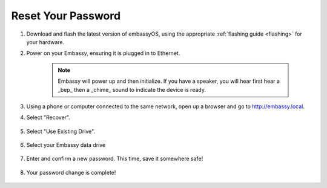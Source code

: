 .. _reset-password:

===================
Reset Your Password
===================

.. contents::
  :depth: 2
  :local:

#. Download and flash the latest version of embassyOS, using the appropriate :ref:`flashing guide <flashing>` for your hardware.
#. Power on your Embassy, ensuring it is plugged in to Ethernet.

    .. note:: Embassy will power up and then initialize.  If you have a speaker, you will hear first hear a _bep_ then a _chime_ sound to indicate the device is ready.

#. Using a phone or computer connected to the same network, open up a browser and go to http://embassy.local.

#. Select "Recover".

   .. figure:: /_static/images/setup/screen0-startfresh_or_recover.jpg
      :width: 60%

#. Select "Use Existing Drive".

   .. figure:: /_static/images/setup/screen1-restore_or_useexisting.jpg
      :width: 60%

#. Select your Embassy data drive

   .. figure:: /_static/images/setup/screen4-select_storage.jpg
      :width: 60%

#. Enter and confirm a new password.  This time, save it somewhere safe!

   .. figure:: /_static/images/setup/screen5-set_password.jpg
      :width: 60%

#. Your password change is complete!

   .. figure:: /_static/images/setup/pw_reset-s6-reset_complete.jpg
      :width: 60%
